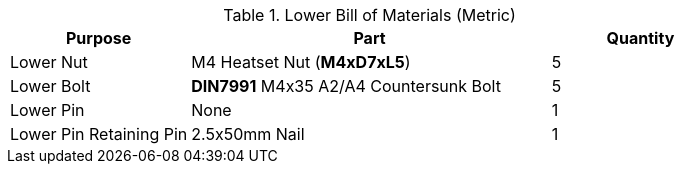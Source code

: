 .Lower Bill of Materials (Metric)
[cols="1,2,1"]
|===
|Purpose|Part|Quantity

|Lower Nut
|M4 Heatset Nut (**M4xD7xL5**)
|5

|Lower Bolt
|**DIN7991** M4x35 A2/A4 Countersunk Bolt
|5

|Lower Pin
|None
|1

|Lower Pin Retaining Pin
|2.5x50mm Nail
|1
|===

